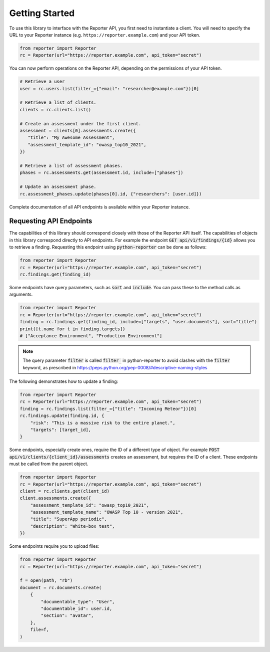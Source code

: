 Getting Started
===============

To use this library to interface with the Reporter API, you first need to
instantiate a client. You will need to specify the URL to your Reporter
instance (e.g. ``https://reporter.example.com``) and your API token.

.. code:: python

   from reporter import Reporter
   rc = Reporter(url="https://reporter.example.com", api_token="secret")

You can now perform operations on the Reporter API, depending on the
permissions of your API token.

.. code:: python

   # Retrieve a user
   user = rc.users.list(filter_={"email": "researcher@example.com"})[0]

   # Retrieve a list of clients.
   clients = rc.clients.list()

   # Create an assessment under the first client.
   assessment = clients[0].assessments.create({
      "title": "My Awesome Assessment",
      "assessment_template_id": "owasp_top10_2021",
   })

   # Retrieve a list of assessment phases.
   phases = rc.assessments.get(assessment.id, include=["phases"])

   # Update an assessment phase.
   rc.assessment_phases.update(phases[0].id, {"researchers": [user.id]})

Complete documentation of all API endpoints is available within your Reporter instance.

Requesting API Endpoints
------------------------

The capabilities of this library should correspond closely with those of the Reporter API itself. The capabilities of objects in
this library correspond directly to API endpoints. For example the endpoint :code:`GET api/v1/findings/{id}` allows you to retrieve a finding.
Requesting this endpoint using :code:`python-reporter` can be done as follows:

.. code:: python

   from reporter import Reporter
   rc = Reporter(url="https://reporter.example.com", api_token="secret")
   rc.findings.get(finding_id)

Some endpoints have query parameters, such as :code:`sort` and :code:`include`. You can pass these to the method calls
as arguments.

.. code:: python

   from reporter import Reporter
   rc = Reporter(url="https://reporter.example.com", api_token="secret")
   finding = rc.findings.get(finding_id, include=["targets", "user.documents"], sort="title")
   print([t.name for t in finding.targets])
   # ["Acceptance Environment", "Production Environment"]

.. note::
   The query parameter :code:`filter` is called :code:`filter_` in python-reporter to avoid clashes with the
   :code:`filter` keyword, as prescribed in https://peps.python.org/pep-0008/#descriptive-naming-styles

The following demonstrates how to update a finding:

.. code:: python

   from reporter import Reporter
   rc = Reporter(url="https://reporter.example.com", api_token="secret")
   finding = rc.findings.list(filter_={"title": "Incoming Meteor"})[0]
   rc.findings.update(finding.id, {
       "risk": "This is a massive risk to the entire planet.",
       "targets": [target_id],
   }

Some endpoints, especially create ones, require the ID of a different type of object. For example
:code:`POST api/v1/clients/{client_id}/assessments` creates an assessment, but requires the ID of a client.
These endpoints must be called from the parent object.

.. code:: python

   from reporter import Reporter
   rc = Reporter(url="https://reporter.example.com", api_token="secret")
   client = rc.clients.get(client_id)
   client.assessments.create({
       "assessment_template_id": "owasp_top10_2021",
       "assessment_template_name": "OWASP Top 10 - version 2021",
       "title": "SuperApp periodic",
       "description": "White-box test",
   })

Some endpoints require you to upload files:

.. code:: python

   from reporter import Reporter
   rc = Reporter(url="https://reporter.example.com", api_token="secret")

   f = open(path, "rb")
   document = rc.documents.create(
       {
           "documentable_type": "User",
           "documentable_id": user.id,
           "section": "avatar",
       },
       file=f,
   )

